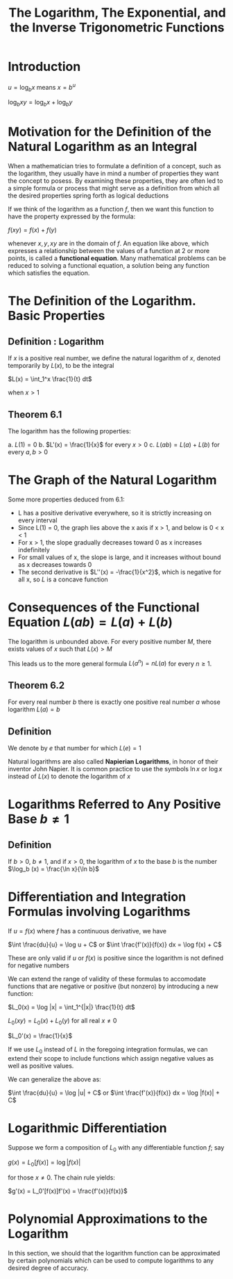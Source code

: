 #+TITLE: The Logarithm, The Exponential, and the Inverse Trigonometric Functions

* Introduction

$u = \log_b x$ means $x = b^u$

$\log_b xy = \log_b x + \log_b y$

* Motivation for the Definition of the Natural Logarithm as an Integral

When a mathematician tries to formulate a definition of a concept, such as the logarithm, they usually have in mind a number of properties they want the concept to posess. 
By examining these properties, they are often led to a simple formula or process that might serve as a definition from which all the desired properties spring forth as logical deductions

If we think of the logarithm as a function $f$, then we want this function to have the property expressed by the formula: 

$f(xy) = f(x) + f(y)$

whenever $x, y, xy$ are in the domain of $f$. An equation like above, which expresses a relationship between the values of a function at 2 or more points, is called a *functional equation*. 
Many mathematical problems can be reduced to solving a functional equation, a solution being any function which satisfies the equation. 

* The Definition of the Logarithm. Basic Properties

** Definition : Logarithm

If $x$ is a positive real number, we define the natural logarithm of $x$, denoted temporarily by $L(x)$, to be the integral

$L(x) = \int_1^x \frac{1}{t} dt$

when $x > 1$

** Theorem 6.1

The logarithm has the following properties:

a. $L(1) = 0$
b. $L'(x) = \frac{1}{x}$ for every $x > 0$
c. $L(ab) = L(a) + L(b)$ for every $a, b > 0$

* The Graph of the Natural Logarithm

Some more properties deduced from 6.1: 

- L has a positive derivative everywhere, so it is strictly increasing on every interval
- Since L(1) = 0, the graph lies above the x axis if x > 1, and below is 0 < x < 1
- For x > 1, the slope gradually decreases toward 0 as x increases indefinitely
- For small values of x, the slope is large, and it increases without bound as x decreases towards 0
- The second derivative is $L''(x) = -\frac{1}{x^2}$, which is negative for all x, so $L$ is a concave function

* Consequences of the Functional Equation $L(ab) = L(a) + L(b)$

The logarithm is unbounded above. For every positive number $M$, there exists values of $x$ such that $L(x) > M$

This leads us to the more general formula $L(a^n) = n L(a)$ for every $n \geq 1$. 

** Theorem 6.2

For every real number $b$ there is exactly one positive real number $a$ whose logarithm $L(a) = b$

** Definition

We denote by $e$ that number for which $L(e) = 1$

Natural logarithms are also called *Napierian Logarithms*, in honor of their inventor John Napier. It is common practice to use the symbols $\ln x$ or $\log x$ instead of $L(x)$ to denote the logarithm of $x$

* Logarithms Referred to Any Positive Base $b \neq 1$

** Definition 

If $b > 0$, $b \neq 1$, and if $x > 0$, the logarithm of $x$ to the base $b$ is the number $\log_b (x) = \frac{\ln x}{\ln b}$

* Differentiation and Integration Formulas involving Logarithms

If $u = f(x)$ where $f$ has a continuous derivative, we have

$\int \frac{du}{u} = \log u + C$ or $\int \frac{f'(x)}{f(x)} dx = \log f(x) + C$

These are only valid if $u$ or $f(x)$ is positive since the logarithm is not defined for negative numbers

We can extend the range of validity of these formulas to accomodate functions that are negative or positive (but nonzero) by introducing a new function:

$L_0(x) = \log |x| = \int_1^{|x|} \frac{1}{t} dt$

$L_0(xy) = L_0(x) + L_0(y)$ for all real $x \neq 0$

$L_0'(x) = \frac{1}{x}$

If we use $L_0$ instead of $L$ in the foregoing integration formulas, we can extend their scope to include functions which assign negative values as well as positive values.

We can generalize the above as:

$\int \frac{du}{u} = \log |u| + C$ or $\int \frac{f'(x)}{f(x)} dx = \log |f(x)| + C$

* Logarithmic Differentiation

Suppose we form a composition of $L_0$ with any differentiable function $f$; say

$g(x) = L_0[f(x)] = \log |f(x)|$

for those $x \neq 0$. The chain rule yields:

$g'(x) = L_0'[f(x)]f'(x) = \frac{f'(x)}{f(x)}$

* Polynomial Approximations to the Logarithm

In this section, we should that the logarithm function can be approximated by certain polynomials which can be used to compute logarithms to any desired degree of accuracy.

